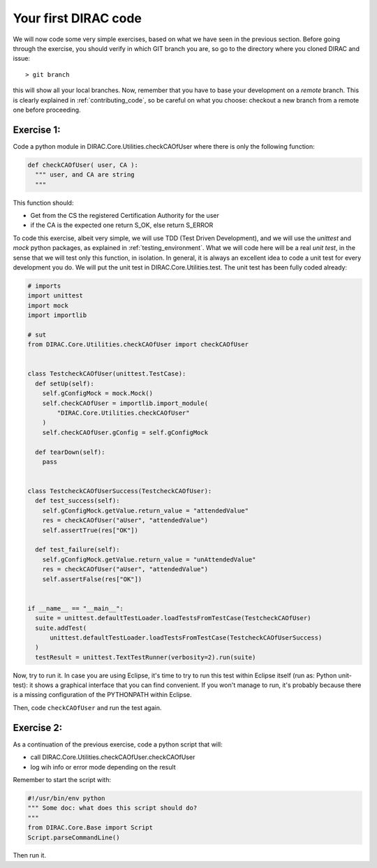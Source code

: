 .. _your_first_dirac_code:

=====================
Your first DIRAC code
=====================

We will now code some very simple exercises, based on what we have seen in the previous section.
Before going through the exercise, you should verify in which GIT branch you are, so go to the directory where you cloned DIRAC and issue::

  > git branch

this will show all your local branches. Now,
remember that you have to base your development on a *remote* branch.
This is clearly explained in :ref:`contributing_code`,
so be careful on what you choose: checkout a new branch from a remote one before proceeding.


Exercise 1:
-----------

Code a python module in DIRAC.Core.Utilities.checkCAOfUser where there is only the following function:

.. code-block:: python

   def checkCAOfUser( user, CA ):
     """ user, and CA are string
     """

This function should:

* Get from the CS the registered Certification Authority for the user
* if the CA is the expected one return S_OK, else return S_ERROR

To code this exercise, albeit very simple, we will use TDD (Test Driven Development),
and we will use the *unittest* and *mock* python packages, as explained in :ref:`testing_environment`.
What we will code here will be a real *unit test*, in the sense that we will test only this function, in isolation.
In general, it is always an excellent idea to code a unit test for every development you do.
We will put the unit test in DIRAC.Core.Utilities.test. The unit test has been fully coded already:


.. code-block:: python

   # imports
   import unittest
   import mock
   import importlib

   # sut
   from DIRAC.Core.Utilities.checkCAOfUser import checkCAOfUser


   class TestcheckCAOfUser(unittest.TestCase):
     def setUp(self):
       self.gConfigMock = mock.Mock()
       self.checkCAOfUser = importlib.import_module(
	   "DIRAC.Core.Utilities.checkCAOfUser"
       )
       self.checkCAOfUser.gConfig = self.gConfigMock

     def tearDown(self):
       pass


   class TestcheckCAOfUserSuccess(TestcheckCAOfUser):
     def test_success(self):
       self.gConfigMock.getValue.return_value = "attendedValue"
       res = checkCAOfUser("aUser", "attendedValue")
       self.assertTrue(res["OK"])

     def test_failure(self):
       self.gConfigMock.getValue.return_value = "unAttendedValue"
       res = checkCAOfUser("aUser", "attendedValue")
       self.assertFalse(res["OK"])


   if __name__ == "__main__":
     suite = unittest.defaultTestLoader.loadTestsFromTestCase(TestcheckCAOfUser)
     suite.addTest(
	 unittest.defaultTestLoader.loadTestsFromTestCase(TestcheckCAOfUserSuccess)
     )
     testResult = unittest.TextTestRunner(verbosity=2).run(suite)


Now, try to run it. In case you are using Eclipse, it's time to try to run this test within Eclipse itself (run as: Python unit-test): it shows a graphical interface that you can find convenient. If you won't manage to run, it's probably because there is a missing configuration of the PYTHONPATH within Eclipse.

Then, code ``checkCAOfUser`` and run the test again.


Exercise 2:
-----------

As a continuation of the previous exercise, code a python script that will:

* call DIRAC.Core.Utilities.checkCAOfUser.checkCAOfUser
* log wih info or error mode depending on the result

Remember to start the script with:

.. code-block:: python

   #!/usr/bin/env python
   """ Some doc: what does this script should do?
   """
   from DIRAC.Core.Base import Script
   Script.parseCommandLine()


Then run it.
